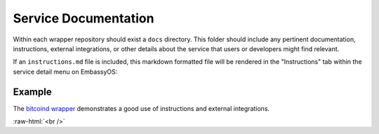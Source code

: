 .. _service_docs:

*********************
Service Documentation
*********************

Within each wrapper repository should exist a ``docs`` directory. This folder should include any pertinent documentation, instructions, external integrations, or other details about the service that users or developers might find relevant.

If an ``instructions.md`` file is included, this markdown formatted file will be rendered in the "Instructions" tab within the service detail menu on EmbassyOS:

.. figure:: /_static/images/service/bitcoin_instructions.png
  :width: 80%
  :alt: Bitcoin Instructions

Example
=======

The `bitcoind wrapper <https://github.com/Start9Labs/bitcoind-wrapper/tree/master/docs>`_ demonstrates a good use of instructions and external integrations.

.. role:: raw-html(raw)
    :format: html

:raw-html:`<br />`